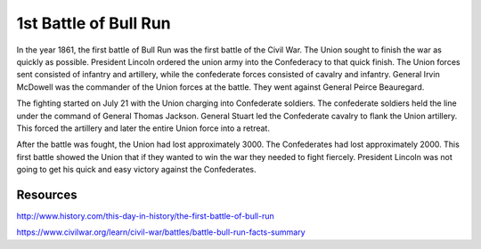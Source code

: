 1st Battle of Bull Run
======================

In the year 1861, the first battle of Bull Run was the first battle of the Civil War. The Union sought to finish the war as quickly as possible. President Lincoln ordered the union army into the Confederacy to that quick finish. The Union forces sent consisted of infantry and artillery, while the confederate forces consisted of cavalry and infantry.  General Irvin McDowell was the commander of the Union forces at the battle. They went against General Peirce Beauregard. 

The fighting started on July 21 with the Union charging into Confederate soldiers. The confederate soldiers held the line under the command of General Thomas Jackson. General Stuart led the Confederate cavalry to flank the Union artillery. This forced the artillery and later the entire Union force into a retreat. 

After the battle was fought, the Union had lost approximately 3000. The Confederates had lost approximately 2000. This first battle showed the Union that if they wanted to win the war they needed to fight fiercely. President Lincoln was not going to get his quick and easy victory against the Confederates. 



Resources
---------

http://www.history.com/this-day-in-history/the-first-battle-of-bull-run

https://www.civilwar.org/learn/civil-war/battles/battle-bull-run-facts-summary